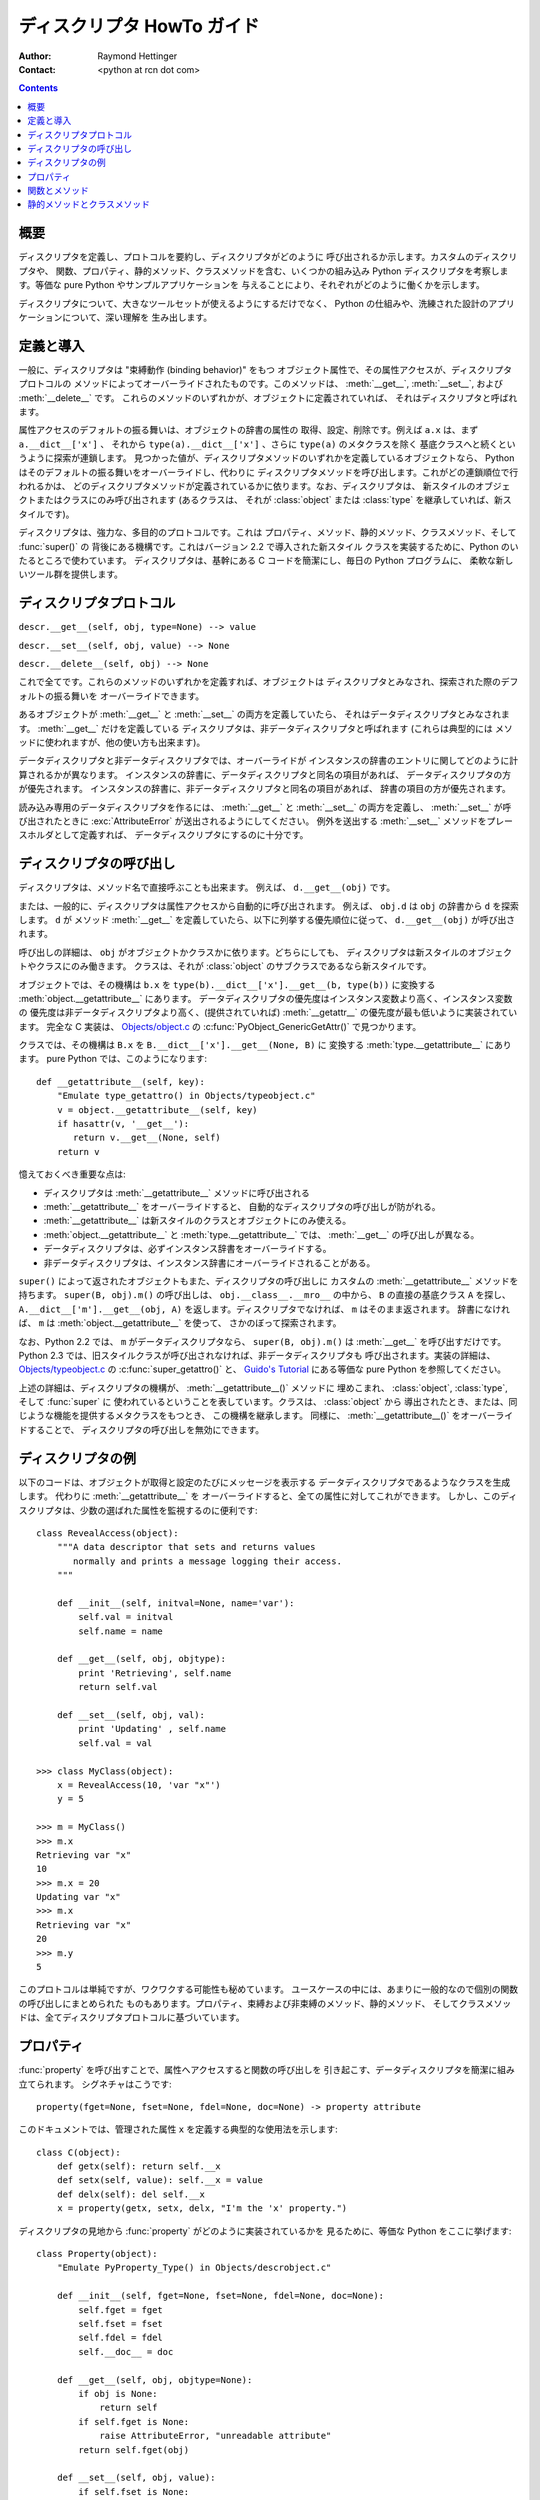 ===========================
ディスクリプタ HowTo ガイド
===========================

:Author: Raymond Hettinger
:Contact: <python at rcn dot com>

.. Contents::

概要
----

ディスクリプタを定義し、プロトコルを要約し、ディスクリプタがどのように
呼び出されるか示します。カスタムのディスクリプタや、
関数、プロパティ、静的メソッド、クラスメソッドを含む、いくつかの組み込み Python
ディスクリプタを考察します。等価な pure Python やサンプルアプリケーションを
与えることにより、それぞれがどのように働くかを示します。

ディスクリプタについて、大きなツールセットが使えるようにするだけでなく、
Python の仕組みや、洗練された設計のアプリケーションについて、深い理解を
生み出します。


定義と導入
----------

一般に、ディスクリプタは "束縛動作 (binding behavior)" をもつ
オブジェクト属性で、その属性アクセスが、ディスクリプタプロトコルの
メソッドによってオーバーライドされたものです。このメソッドは、
:meth:`__get__`, :meth:`__set__`, および :meth:`__delete__` です。
これらのメソッドのいずれかが、オブジェクトに定義されていれば、
それはディスクリプタと呼ばれます。

属性アクセスのデフォルトの振る舞いは、オブジェクトの辞書の属性の
取得、設定、削除です。例えば ``a.x`` は、まず ``a.__dict__['x']`` 、
それから ``type(a).__dict__['x']`` 、さらに ``type(a)`` のメタクラスを除く
基底クラスへと続くというように探索が連鎖します。
見つかった値が、ディスクリプタメソッドのいずれかを定義しているオブジェクトなら、
Python はそのデフォルトの振る舞いをオーバーライドし、代わりに
ディスクリプタメソッドを呼び出します。これがどの連鎖順位で行われるかは、
どのディスクリプタメソッドが定義されているかに依ります。なお、ディスクリプタは、
新スタイルのオブジェクトまたはクラスにのみ呼び出されます (あるクラスは、
それが :class:`object` または :class:`type` を継承していれば、新スタイルです)。

ディスクリプタは、強力な、多目的のプロトコルです。これは
プロパティ、メソッド、静的メソッド、クラスメソッド、そして :func:`super()` の
背後にある機構です。これはバージョン 2.2 で導入された新スタイル
クラスを実装するために、Python のいたるところで使わています。
ディスクリプタは、基幹にある C コードを簡潔にし、毎日の Python プログラムに、
柔軟な新しいツール群を提供します。


ディスクリプタプロトコル
------------------------

``descr.__get__(self, obj, type=None) --> value``

``descr.__set__(self, obj, value) --> None``

``descr.__delete__(self, obj) --> None``

これで全てです。これらのメソッドのいずれかを定義すれば、オブジェクトは
ディスクリプタとみなされ、探索された際のデフォルトの振る舞いを
オーバーライドできます。

あるオブジェクトが :meth:`__get__` と :meth:`__set__` の両方を定義していたら、
それはデータディスクリプタとみなされます。 :meth:`__get__` だけを定義している
ディスクリプタは、非データディスクリプタと呼ばれます (これらは典型的には
メソッドに使われますが、他の使い方も出来ます)。

データディスクリプタと非データディスクリプタでは、オーバーライドが
インスタンスの辞書のエントリに関してどのように計算されるかが異なります。
インスタンスの辞書に、データディスクリプタと同名の項目があれば、
データディスクリプタの方が優先されます。
インスタンスの辞書に、非データディスクリプタと同名の項目があれば、
辞書の項目の方が優先されます。

読み込み専用のデータディスクリプタを作るには、 :meth:`__get__` と
:meth:`__set__` の両方を定義し、 :meth:`__set__` が呼び出されたときに
:exc:`AttributeError` が送出されるようにしてください。
例外を送出する :meth:`__set__` メソッドをプレースホルダとして定義すれば、
データディスクリプタにするのに十分です。


ディスクリプタの呼び出し
------------------------

ディスクリプタは、メソッド名で直接呼ぶことも出来ます。
例えば、 ``d.__get__(obj)`` です。

または、一般的に、ディスクリプタは属性アクセスから自動的に呼び出されます。
例えば、 ``obj.d`` は ``obj`` の辞書から ``d`` を探索します。 ``d`` が
メソッド :meth:`__get__` を定義していたら、以下に列挙する優先順位に従って、
``d.__get__(obj)`` が呼び出されます。

呼び出しの詳細は、 ``obj`` がオブジェクトかクラスかに依ります。どちらにしても、
ディスクリプタは新スタイルのオブジェクトやクラスにのみ働きます。
クラスは、それが :class:`object` のサブクラスであるなら新スタイルです。

オブジェクトでは、その機構は ``b.x`` を
``type(b).__dict__['x'].__get__(b, type(b))`` に変換する
:meth:`object.__getattribute__` にあります。
データディスクリプタの優先度はインスタンス変数より高く、インスタンス変数の
優先度は非データディスクリプタより高く、(提供されていれば)
:meth:`__getattr__` の優先度が最も低いように実装されています。
完全な C 実装は、
`Objects/object.c <http://svn.python.org/view/python/trunk/Objects/object.c?view=markup>`_
の :c:func:`PyObject_GenericGetAttr()` で見つかります。

クラスでは、その機構は ``B.x`` を ``B.__dict__['x'].__get__(None, B)`` に
変換する :meth:`type.__getattribute__` にあります。
pure Python では、このようになります::

    def __getattribute__(self, key):
        "Emulate type_getattro() in Objects/typeobject.c"
        v = object.__getattribute__(self, key)
        if hasattr(v, '__get__'):
           return v.__get__(None, self)
        return v

憶えておくべき重要な点は:

* ディスクリプタは :meth:`__getattribute__` メソッドに呼び出される
* :meth:`__getattribute__` をオーバーライドすると、
  自動的なディスクリプタの呼び出しが防がれる。
* :meth:`__getattribute__` は新スタイルのクラスとオブジェクトにのみ使える。
* :meth:`object.__getattribute__` と :meth:`type.__getattribute__` では、
  :meth:`__get__` の呼び出しが異なる。
* データディスクリプタは、必ずインスタンス辞書をオーバーライドする。
* 非データディスクリプタは、インスタンス辞書にオーバーライドされることがある。

``super()`` によって返されたオブジェクトもまた、ディスクリプタの呼び出しに
カスタムの :meth:`__getattribute__` メソッドを持ちます。
``super(B, obj).m()`` の呼び出しは、 ``obj.__class__.__mro__`` の中から、
``B`` の直接の基底クラス ``A`` を探し、 ``A.__dict__['m'].__get__(obj, A)``
を返します。ディスクリプタでなければ、 ``m`` はそのまま返されます。
辞書になければ、 ``m`` は :meth:`object.__getattribute__` を使って、
さかのぼって探索されます。

なお、Python 2.2 では、 ``m`` がデータディスクリプタなら、
``super(B, obj).m()`` は :meth:`__get__` を呼び出すだけです。
Python 2.3 では、旧スタイルクラスが呼び出されなければ、非データディスクリプタも
呼び出されます。実装の詳細は、
`Objects/typeobject.c <http://svn.python.org/view/python/trunk/Objects/typeobject.c?view=markup>`_
の :c:func:`super_getattro()` と、 `Guido's Tutorial`_ にある等価な pure
Python を参照してください。

.. _`Guido's Tutorial`: http://www.python.org/2.2.3/descrintro.html#cooperation

上述の詳細は、ディスクリプタの機構が、 :meth:`__getattribute__()` メソッドに
埋めこまれ、 :class:`object`, :class:`type`, そして :func:`super` に
使われているということを表しています。クラスは、 :class:`object` から
導出されたとき、または、同じような機能を提供するメタクラスをもつとき、
この機構を継承します。
同様に、 :meth:`__getattribute__()` をオーバーライドすることで、
ディスクリプタの呼び出しを無効にできます。


ディスクリプタの例
------------------

以下のコードは、オブジェクトが取得と設定のたびにメッセージを表示する
データディスクリプタであるようなクラスを生成します。
代わりに :meth:`__getattribute__` を
オーバーライドすると、全ての属性に対してこれができます。
しかし、このディスクリプタは、少数の選ばれた属性を監視するのに便利です::

    class RevealAccess(object):
        """A data descriptor that sets and returns values
           normally and prints a message logging their access.
        """

        def __init__(self, initval=None, name='var'):
            self.val = initval
            self.name = name

        def __get__(self, obj, objtype):
            print 'Retrieving', self.name
            return self.val

        def __set__(self, obj, val):
            print 'Updating' , self.name
            self.val = val

    >>> class MyClass(object):
        x = RevealAccess(10, 'var "x"')
        y = 5

    >>> m = MyClass()
    >>> m.x
    Retrieving var "x"
    10
    >>> m.x = 20
    Updating var "x"
    >>> m.x
    Retrieving var "x"
    20
    >>> m.y
    5

このプロトコルは単純ですが、ワクワクする可能性も秘めています。
ユースケースの中には、あまりに一般的なので個別の関数の呼び出しにまとめられた
ものもあります。プロパティ、束縛および非束縛のメソッド、静的メソッド、
そしてクラスメソッドは、全てディスクリプタプロトコルに基づいています。


プロパティ
----------

:func:`property` を呼び出すことで、属性へアクセスすると関数の呼び出しを
引き起こす、データディスクリプタを簡潔に組み立てられます。
シグネチャはこうです::

    property(fget=None, fset=None, fdel=None, doc=None) -> property attribute

このドキュメントでは、管理された属性 ``x`` を定義する典型的な使用法を示します::

    class C(object):
        def getx(self): return self.__x
        def setx(self, value): self.__x = value
        def delx(self): del self.__x
        x = property(getx, setx, delx, "I'm the 'x' property.")

ディスクリプタの見地から :func:`property` がどのように実装されているかを
見るために、等価な Python をここに挙げます::

    class Property(object):
        "Emulate PyProperty_Type() in Objects/descrobject.c"

        def __init__(self, fget=None, fset=None, fdel=None, doc=None):
            self.fget = fget
            self.fset = fset
            self.fdel = fdel
            self.__doc__ = doc

        def __get__(self, obj, objtype=None):
            if obj is None:
                return self
            if self.fget is None:
                raise AttributeError, "unreadable attribute"
            return self.fget(obj)

        def __set__(self, obj, value):
            if self.fset is None:
                raise AttributeError, "can't set attribute"
            self.fset(obj, value)

        def __delete__(self, obj):
            if self.fdel is None:
                raise AttributeError, "can't delete attribute"
            self.fdel(obj)

組み込みの :func:`property` 関数は、ユーザインタフェースへの属性アクセスが
与えられ、続く変更がメソッドの介入を要求するときに役立ちます。

例えば、スプレッドシートクラスが、 ``Cell('b10').value`` でセルの値を
取得できるとします。続く改良により、プログラムがアクセスの度にセルの再計算を
することを要求しました。しかしプログラマは、その属性に直接アクセスする
既存のクライアントコードに影響を与えたくありません。
この解決策は、property データディスクリプタ内に値属性へのアクセスを
ラップすることです::

    class Cell(object):
        . . .
        def getvalue(self, obj):
            "Recalculate cell before returning value"
            self.recalc()
            return obj._value
        value = property(getvalue)


関数とメソッド
--------------

Python のオブジェクト指向機能は、関数に基づく環境の上に構築されています。
非データディスクリプタを使って、この 2 つはシームレスに組み合わされています。

クラス辞書は、メソッドを関数として保存します。クラス定義内で、メソッドは、
関数を使うのに便利なツール、 :keyword:`def` や :keyword:`lambda` を
使って書かれます。標準の関数との唯一の違いは、第一引数が
オブジェクトインスタンスのために予約されていることです。
Python の慣習では、このインスタンスの参照は *self* と呼ばれますが、
*this* その他の好きな変数名で呼び出せます。

メソッドの呼び出しをサポートするために、関数の :meth:`__get__` メソッドは
属性アクセス時にメソッドを束縛します。これにより、すべての関数は、
それが呼び出されたのがオブジェクトかクラスかによって、束縛か非束縛メソッドを
返す非データディスクリプタになります。pure Python では、これはこのように
はたらきます::

    class Function(object):
        . . .
        def __get__(self, obj, objtype=None):
            "Simulate func_descr_get() in Objects/funcobject.c"
            return types.MethodType(self, obj, objtype)

インタプリタを起動すると、この関数ディスクリプタが実際にどうはたらくかを
見られます::

    >>> class D(object):
         def f(self, x):
              return x

    >>> d = D()
    >>> D.__dict__['f'] # 関数として内部に保存されている
    <function f at 0x00C45070>
    >>> D.f             # クラスから取得すると非束縛メソッドになる
    <unbound method D.f>
    >>> d.f             # クラスから取得すると束縛メソッドになる
    <bound method D.f of <__main__.D object at 0x00B18C90>>

この出力が暗示するのは、束縛メソッドと非束縛メソッドは 2 つの異なる
型であるということです。これらは、異なる型として実装することも出来ますが、
`Objects/classobject.c <http://svn.python.org/view/python/trunk/Objects/classobject.c?view=markup>`_
における :ctype:`PyMethod_Type` の実際の C 実装は、 :attr:`im_self` が
*NULL* (*None* と等価な C) に設定されているかに依って 2 つの異なる表現を持つ、
1 つのオブジェクトです。

同様に、メソッドオブジェクトを呼び出すことの効果も、 :attr:`im_self`
フィールドに依ります。設定されていれば (束縛を意味し)、期待通り
(:attr:`im_func` フィールドに保存されている) 元の関数が、
第一引数をインスタンスとして、呼び出されます。
非束縛なら、すべての引数がそのまま元の関数に渡されます。
:func:`instancemethod_call()` の実際の C 実装は、型チェックがあるため、
もう少しだけ複雑です。


静的メソッドとクラスメソッド
----------------------------

非データディスクリプタは、関数をメソッドに束縛する、各種の一般的なパターンに、
単純な機構を提供します。

まとめると、関数は :meth:`__get__` メソッドを持ち、属性として
アクセスされたとき、メソッドに変換されます。この非データディスクリプタは、
``obj.f(*args)`` の呼び出しを ``f(obj, *args)`` に変換します。
``klass.f(*args)`` を呼び出すと ``f(*args)`` になります。

このチャートは、束縛と、その 2 つの異なる便利な形をまとめています:

      +-----------------+----------------------+------------------+
      | 変換            | オブジェクトから     | クラスから       |
      |                 | 呼び出される         | 呼び出される     |
      +=================+======================+==================+
      | 関数            | f(obj, \*args)       | f(\*args)        |
      +-----------------+----------------------+------------------+
      | 静的メソッド    | f(\*args)            | f(\*args)        |
      +-----------------+----------------------+------------------+
      | クラスメソッド  | f(type(obj), \*args) | f(klass, \*args) |
      +-----------------+----------------------+------------------+

静的メソッドは、下にある関数をそのまま返します。
``c.f`` や ``C.f`` は、 ``object.__getattribute__(c, "f")`` や
``object.__getattribute__(C, "f")`` を直接探索するのと同じです。
結果として、関数はオブジェクトとクラスから同じようにアクセスできます。

静的メソッドにすると良いのは、 ``self`` 変数への参照を持たない
メソッドです。

例えば、統計パッケージに、実験データのコンテナがあるとします。
そのクラスは、平均、メジアン、その他の、データに依る記述統計を計算する
標準メソッドを提供します。しかし、概念上は関係があっても、データには
依らないような便利な関数もあります。例えば、 ``erf(x)`` は統計上の便利な
変換ルーチンですが、特定のデータセットに直接には依存しません。
これは、オブジェクトからでもクラスからでも呼び出せます:
``s.erf(1.5) --> .9332`` または ``Sample.erf(1.5) --> .9332`` 。

静的メソッドは下にある関数をそのまま返すので、呼び出しの例は面白くありません::

    >>> class E(object):
         def f(x):
              print x
         f = staticmethod(f)

    >>> print E.f(3)
    3
    >>> print E().f(3)
    3

非データディスクリプタプロトコルを使うと、pure Python 版の
:func:`staticmethod` は以下のようになります::

    class StaticMethod(object):
     "Emulate PyStaticMethod_Type() in Objects/funcobject.c"

     def __init__(self, f):
          self.f = f

     def __get__(self, obj, objtype=None):
          return self.f

静的メソッドとは違って、クラスメソッドは関数を呼び出す前にクラス参照を
引数リストの先頭に加えます。このフォーマットは、
呼び出し元がオブジェクトでもクラスでも同じです::

    >>> class E(object):
         def f(klass, x):
              return klass.__name__, x
         f = classmethod(f)

    >>> print E.f(3)
    ('E', 3)
    >>> print E().f(3)
    ('E', 3)


この振る舞いは、関数がクラス参照のみを必要とし、下にあるデータを
考慮しないときに便利です。クラスメソッドの使い方の一つは、代わりの
クラスコンストラクタを作ることです。Python 2.3 では、クラスメソッド
:func:`dict.fromkeys` は新しい辞書をキーのリストから生成します。
等価な pure Python は::

    class Dict:
        . . .
        def fromkeys(klass, iterable, value=None):
            "Emulate dict_fromkeys() in Objects/dictobject.c"
            d = klass()
            for key in iterable:
                d[key] = value
            return d
        fromkeys = classmethod(fromkeys)

これで一意なキーを持つ新しい辞書が以下のように構成できます::

    >>> Dict.fromkeys('abracadabra')
    {'a': None, 'r': None, 'b': None, 'c': None, 'd': None}

非データディスクリプタプロトコルを使った、 :func:`classmethod` の pure Python
版はこのようになります::

    class ClassMethod(object):
         "Emulate PyClassMethod_Type() in Objects/funcobject.c"

         def __init__(self, f):
              self.f = f

         def __get__(self, obj, klass=None):
              if klass is None:
                   klass = type(obj)
              def newfunc(*args):
                   return self.f(klass, *args)
              return newfunc


